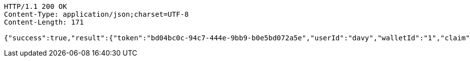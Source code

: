 [source,http,options="nowrap"]
----
HTTP/1.1 200 OK
Content-Type: application/json;charset=UTF-8
Content-Length: 171

{"success":true,"result":{"token":"bd04bc0c-94c7-444e-9bb9-b0e5bd072a5e","userId":"davy","walletId":"1","claim":"SIGN_WALLETS","enabled":true,"description":"description"}}
----